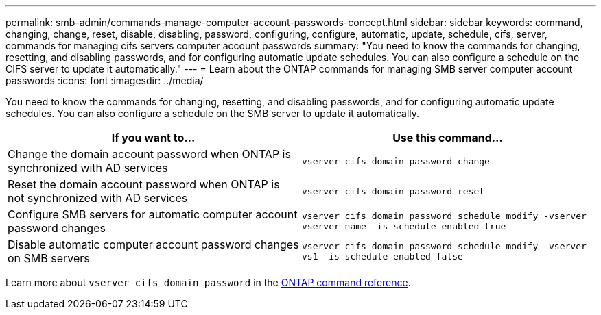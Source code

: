 ---
permalink: smb-admin/commands-manage-computer-account-passwords-concept.html
sidebar: sidebar
keywords: command, changing, change, reset, disable, disabling, password, configuring, configure, automatic, update, schedule, cifs, server, commands for managing cifs servers computer account passwords
summary: "You need to know the commands for changing, resetting, and disabling passwords, and for configuring automatic update schedules. You can also configure a schedule on the CIFS server to update it automatically."
---
= Learn about the ONTAP commands for managing SMB server computer account passwords
:icons: font
:imagesdir: ../media/

[.lead]
You need to know the commands for changing, resetting, and disabling passwords, and for configuring automatic update schedules. You can also configure a schedule on the SMB server to update it automatically.

[options="header"]
|===
| If you want to...| Use this command...
a|
Change the domain account password when ONTAP is synchronized with AD services 
a|
`vserver cifs domain password change`
a|
Reset the domain account password when ONTAP is not synchronized with AD services 
a|
`vserver cifs domain password reset`
a|
Configure SMB servers for automatic computer account password changes
a|
`vserver cifs domain password schedule modify -vserver vserver_name -is-schedule-enabled true`
a|
Disable automatic computer account password changes on SMB servers
a|
`vserver cifs domain password schedule modify -vserver vs1 -is-schedule-enabled false`
|===
Learn more about `vserver cifs domain password` in the link:https://docs.netapp.com/us-en/ontap-cli/search.html?q=vserver+cifs+domain+password[ONTAP command reference^].

// 2025 May 12, ONTAPDOC-2981
// 2025 Jan 16, ONTAPDOC-2569
// 16-DEC-2024, GH-1260
// 4 Feb 2022, BURT 1451789 
